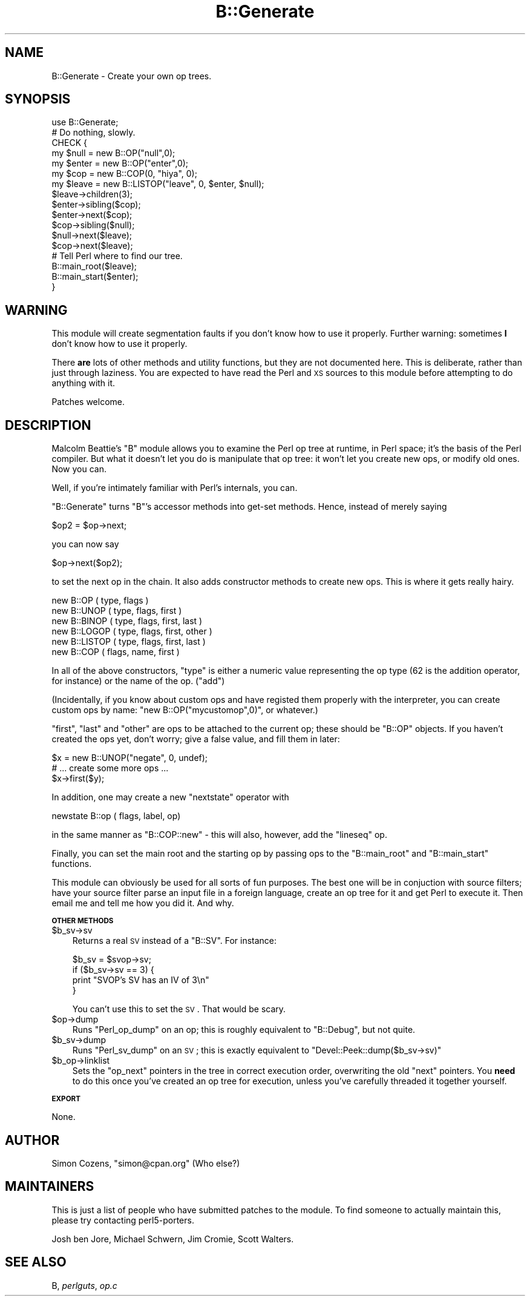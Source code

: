.\" Automatically generated by Pod::Man 2.12 (Pod::Simple 3.05)
.\"
.\" Standard preamble:
.\" ========================================================================
.de Sh \" Subsection heading
.br
.if t .Sp
.ne 5
.PP
\fB\\$1\fR
.PP
..
.de Sp \" Vertical space (when we can't use .PP)
.if t .sp .5v
.if n .sp
..
.de Vb \" Begin verbatim text
.ft CW
.nf
.ne \\$1
..
.de Ve \" End verbatim text
.ft R
.fi
..
.\" Set up some character translations and predefined strings.  \*(-- will
.\" give an unbreakable dash, \*(PI will give pi, \*(L" will give a left
.\" double quote, and \*(R" will give a right double quote.  \*(C+ will
.\" give a nicer C++.  Capital omega is used to do unbreakable dashes and
.\" therefore won't be available.  \*(C` and \*(C' expand to `' in nroff,
.\" nothing in troff, for use with C<>.
.tr \(*W-
.ds C+ C\v'-.1v'\h'-1p'\s-2+\h'-1p'+\s0\v'.1v'\h'-1p'
.ie n \{\
.    ds -- \(*W-
.    ds PI pi
.    if (\n(.H=4u)&(1m=24u) .ds -- \(*W\h'-12u'\(*W\h'-12u'-\" diablo 10 pitch
.    if (\n(.H=4u)&(1m=20u) .ds -- \(*W\h'-12u'\(*W\h'-8u'-\"  diablo 12 pitch
.    ds L" ""
.    ds R" ""
.    ds C` ""
.    ds C' ""
'br\}
.el\{\
.    ds -- \|\(em\|
.    ds PI \(*p
.    ds L" ``
.    ds R" ''
'br\}
.\"
.\" If the F register is turned on, we'll generate index entries on stderr for
.\" titles (.TH), headers (.SH), subsections (.Sh), items (.Ip), and index
.\" entries marked with X<> in POD.  Of course, you'll have to process the
.\" output yourself in some meaningful fashion.
.if \nF \{\
.    de IX
.    tm Index:\\$1\t\\n%\t"\\$2"
..
.    nr % 0
.    rr F
.\}
.\"
.\" Accent mark definitions (@(#)ms.acc 1.5 88/02/08 SMI; from UCB 4.2).
.\" Fear.  Run.  Save yourself.  No user-serviceable parts.
.    \" fudge factors for nroff and troff
.if n \{\
.    ds #H 0
.    ds #V .8m
.    ds #F .3m
.    ds #[ \f1
.    ds #] \fP
.\}
.if t \{\
.    ds #H ((1u-(\\\\n(.fu%2u))*.13m)
.    ds #V .6m
.    ds #F 0
.    ds #[ \&
.    ds #] \&
.\}
.    \" simple accents for nroff and troff
.if n \{\
.    ds ' \&
.    ds ` \&
.    ds ^ \&
.    ds , \&
.    ds ~ ~
.    ds /
.\}
.if t \{\
.    ds ' \\k:\h'-(\\n(.wu*8/10-\*(#H)'\'\h"|\\n:u"
.    ds ` \\k:\h'-(\\n(.wu*8/10-\*(#H)'\`\h'|\\n:u'
.    ds ^ \\k:\h'-(\\n(.wu*10/11-\*(#H)'^\h'|\\n:u'
.    ds , \\k:\h'-(\\n(.wu*8/10)',\h'|\\n:u'
.    ds ~ \\k:\h'-(\\n(.wu-\*(#H-.1m)'~\h'|\\n:u'
.    ds / \\k:\h'-(\\n(.wu*8/10-\*(#H)'\z\(sl\h'|\\n:u'
.\}
.    \" troff and (daisy-wheel) nroff accents
.ds : \\k:\h'-(\\n(.wu*8/10-\*(#H+.1m+\*(#F)'\v'-\*(#V'\z.\h'.2m+\*(#F'.\h'|\\n:u'\v'\*(#V'
.ds 8 \h'\*(#H'\(*b\h'-\*(#H'
.ds o \\k:\h'-(\\n(.wu+\w'\(de'u-\*(#H)/2u'\v'-.3n'\*(#[\z\(de\v'.3n'\h'|\\n:u'\*(#]
.ds d- \h'\*(#H'\(pd\h'-\w'~'u'\v'-.25m'\f2\(hy\fP\v'.25m'\h'-\*(#H'
.ds D- D\\k:\h'-\w'D'u'\v'-.11m'\z\(hy\v'.11m'\h'|\\n:u'
.ds th \*(#[\v'.3m'\s+1I\s-1\v'-.3m'\h'-(\w'I'u*2/3)'\s-1o\s+1\*(#]
.ds Th \*(#[\s+2I\s-2\h'-\w'I'u*3/5'\v'-.3m'o\v'.3m'\*(#]
.ds ae a\h'-(\w'a'u*4/10)'e
.ds Ae A\h'-(\w'A'u*4/10)'E
.    \" corrections for vroff
.if v .ds ~ \\k:\h'-(\\n(.wu*9/10-\*(#H)'\s-2\u~\d\s+2\h'|\\n:u'
.if v .ds ^ \\k:\h'-(\\n(.wu*10/11-\*(#H)'\v'-.4m'^\v'.4m'\h'|\\n:u'
.    \" for low resolution devices (crt and lpr)
.if \n(.H>23 .if \n(.V>19 \
\{\
.    ds : e
.    ds 8 ss
.    ds o a
.    ds d- d\h'-1'\(ga
.    ds D- D\h'-1'\(hy
.    ds th \o'bp'
.    ds Th \o'LP'
.    ds ae ae
.    ds Ae AE
.\}
.rm #[ #] #H #V #F C
.\" ========================================================================
.\"
.IX Title "B::Generate 3"
.TH B::Generate 3 "2011-04-26" "perl v5.8.8" "User Contributed Perl Documentation"
.\" For nroff, turn off justification.  Always turn off hyphenation; it makes
.\" way too many mistakes in technical documents.
.if n .ad l
.nh
.SH "NAME"
B::Generate \- Create your own op trees.
.SH "SYNOPSIS"
.IX Header "SYNOPSIS"
.Vb 10
\&    use B::Generate;
\&    # Do nothing, slowly.
\&      CHECK {
\&        my $null = new B::OP("null",0);
\&        my $enter = new B::OP("enter",0);
\&        my $cop = new B::COP(0, "hiya", 0);
\&        my $leave = new B::LISTOP("leave", 0, $enter, $null);
\&        $leave\->children(3);
\&        $enter\->sibling($cop);
\&        $enter\->next($cop);
\&        $cop\->sibling($null);
\&        $null\->next($leave);
\&        $cop\->next($leave);
\&
\&        # Tell Perl where to find our tree.
\&        B::main_root($leave);
\&        B::main_start($enter);
\&      }
.Ve
.SH "WARNING"
.IX Header "WARNING"
This module will create segmentation faults if you don't know how to
use it properly. Further warning: sometimes \fBI\fR don't know how to use
it properly.
.PP
There \fBare\fR lots of other methods and utility functions, but they are
not documented here. This is deliberate, rather than just through
laziness. You are expected to have read the Perl and \s-1XS\s0 sources to this
module before attempting to do anything with it.
.PP
Patches welcome.
.SH "DESCRIPTION"
.IX Header "DESCRIPTION"
Malcolm Beattie's \f(CW\*(C`B\*(C'\fR module allows you to examine the Perl op tree at
runtime, in Perl space; it's the basis of the Perl compiler. But what it
doesn't let you do is manipulate that op tree: it won't let you create
new ops, or modify old ones. Now you can.
.PP
Well, if you're intimately familiar with Perl's internals, you can.
.PP
\&\f(CW\*(C`B::Generate\*(C'\fR turns \f(CW\*(C`B\*(C'\fR's accessor methods into get-set methods.
Hence, instead of merely saying
.PP
.Vb 1
\&    $op2 = $op\->next;
.Ve
.PP
you can now say
.PP
.Vb 1
\&    $op\->next($op2);
.Ve
.PP
to set the next op in the chain. It also adds constructor methods to
create new ops. This is where it gets really hairy.
.PP
.Vb 6
\&    new B::OP     ( type, flags )
\&    new B::UNOP   ( type, flags, first )
\&    new B::BINOP  ( type, flags, first, last )
\&    new B::LOGOP  ( type, flags, first, other )
\&    new B::LISTOP ( type, flags, first, last )
\&    new B::COP    ( flags, name, first )
.Ve
.PP
In all of the above constructors, \f(CW\*(C`type\*(C'\fR is either a numeric value
representing the op type (\f(CW62\fR is the addition operator, for instance)
or the name of the op. (\f(CW"add"\fR)
.PP
(Incidentally, if you know about custom ops and have registed them
properly with the interpreter, you can create custom ops by name: 
\&\f(CW\*(C`new B::OP("mycustomop",0)\*(C'\fR, or whatever.)
.PP
\&\f(CW\*(C`first\*(C'\fR, \f(CW\*(C`last\*(C'\fR and \f(CW\*(C`other\*(C'\fR are ops to be attached to the current op;
these should be \f(CW\*(C`B::OP\*(C'\fR objects. If you haven't created the ops yet,
don't worry; give a false value, and fill them in later:
.PP
.Vb 3
\&    $x = new B::UNOP("negate", 0, undef);
\&    # ... create some more ops ...
\&    $x\->first($y);
.Ve
.PP
In addition, one may create a new \f(CW\*(C`nextstate\*(C'\fR operator with
.PP
.Vb 1
\&    newstate B::op ( flags, label, op)
.Ve
.PP
in the same manner as \f(CW\*(C`B::COP::new\*(C'\fR \- this will also, however, add the
\&\f(CW\*(C`lineseq\*(C'\fR op.
.PP
Finally, you can set the main root and the starting op by passing ops
to the \f(CW\*(C`B::main_root\*(C'\fR and \f(CW\*(C`B::main_start\*(C'\fR functions.
.PP
This module can obviously be used for all sorts of fun purposes. The
best one will be in conjuction with source filters; have your source
filter parse an input file in a foreign language, create an op tree for
it and get Perl to execute it. Then email me and tell me how you did it.
And why.
.Sh "\s-1OTHER\s0 \s-1METHODS\s0"
.IX Subsection "OTHER METHODS"
.ie n .IP "$b_sv\->sv" 3
.el .IP "\f(CW$b_sv\fR\->sv" 3
.IX Item "$b_sv->sv"
Returns a real \s-1SV\s0 instead of a \f(CW\*(C`B::SV\*(C'\fR. For instance:
.Sp
.Vb 4
\&    $b_sv = $svop\->sv;
\&    if ($b_sv\->sv == 3) {
\&        print "SVOP's SV has an IV of 3\en"
\&    }
.Ve
.Sp
You can't use this to set the \s-1SV\s0. That would be scary.
.ie n .IP "$op\->dump" 3
.el .IP "\f(CW$op\fR\->dump" 3
.IX Item "$op->dump"
Runs \f(CW\*(C`Perl_op_dump\*(C'\fR on an op; this is roughly equivalent to
\&\f(CW\*(C`B::Debug\*(C'\fR, but not quite.
.ie n .IP "$b_sv\->dump" 3
.el .IP "\f(CW$b_sv\fR\->dump" 3
.IX Item "$b_sv->dump"
Runs \f(CW\*(C`Perl_sv_dump\*(C'\fR on an \s-1SV\s0; this is exactly equivalent to
\&\f(CW\*(C`Devel::Peek::dump($b_sv\->sv)\*(C'\fR
.ie n .IP "$b_op\->linklist" 3
.el .IP "\f(CW$b_op\fR\->linklist" 3
.IX Item "$b_op->linklist"
Sets the \f(CW\*(C`op_next\*(C'\fR pointers in the tree in correct execution order, 
overwriting the old \f(CW\*(C`next\*(C'\fR pointers. You \fBneed\fR to do this once you've
created an op tree for execution, unless you've carefully threaded it
together yourself.
.Sh "\s-1EXPORT\s0"
.IX Subsection "EXPORT"
None.
.SH "AUTHOR"
.IX Header "AUTHOR"
Simon Cozens, \f(CW\*(C`simon@cpan.org\*(C'\fR
(Who else?)
.SH "MAINTAINERS"
.IX Header "MAINTAINERS"
This is just a list of people who have submitted patches to the
module. To find someone to actually maintain this, please try
contacting perl5\-porters.
.PP
Josh ben Jore, Michael Schwern, Jim Cromie, Scott Walters.
.SH "SEE ALSO"
.IX Header "SEE ALSO"
B, \fIperlguts\fR, \fIop.c\fR
